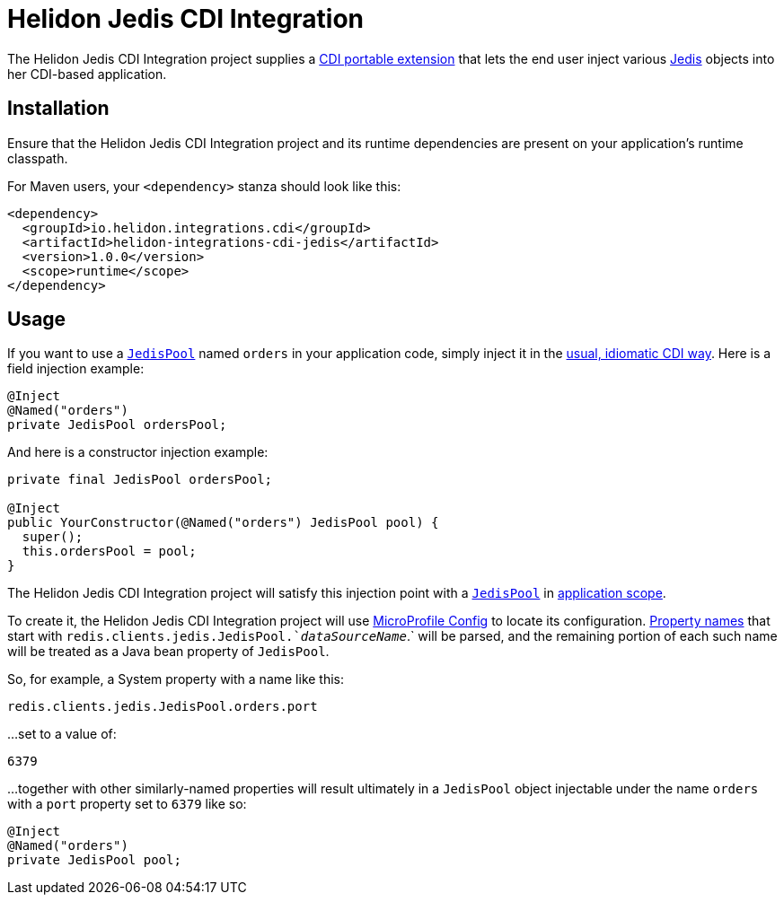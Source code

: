 = Helidon Jedis CDI Integration

The Helidon Jedis CDI Integration project supplies a
http://docs.jboss.org/cdi/spec/2.0/cdi-spec.html#spi[CDI portable
extension] that lets the end user inject various
https://github.com/xetorthio/jedis#jedis[Jedis] objects into her
CDI-based application.

== Installation

Ensure that the Helidon Jedis CDI Integration project and its runtime
dependencies are present on your application's runtime classpath.

For Maven users, your `<dependency>` stanza should look like this:

[source,xml]
----
<dependency>
  <groupId>io.helidon.integrations.cdi</groupId>
  <artifactId>helidon-integrations-cdi-jedis</artifactId>
  <version>1.0.0</version>
  <scope>runtime</scope>
</dependency>
----

== Usage

If you want to use a
https://static.javadoc.io/redis.clients/jedis/2.9.0/redis/clients/jedis/JedisPool.html[`JedisPool`]
named `orders` in your application code, simply inject it in the
http://docs.jboss.org/cdi/spec/2.0/cdi-spec.html#injection_and_resolution[usual,
idiomatic CDI way].  Here is a field injection example:

[source,java]
----
@Inject
@Named("orders")
private JedisPool ordersPool;
----

And here is a constructor injection example:

[source,java]
----
private final JedisPool ordersPool;

@Inject
public YourConstructor(@Named("orders") JedisPool pool) {
  super();
  this.ordersPool = pool;
}
----

The Helidon Jedis CDI Integration project will satisfy this injection
point with a
https://static.javadoc.io/redis.clients/jedis/2.9.0/redis/clients/jedis/JedisPool.html[`JedisPool`]
in
http://docs.jboss.org/cdi/api/2.0/javax/enterprise/context/ApplicationScoped.html[application
scope].

To create it, the Helidon Jedis CDI Integration project will use
https://static.javadoc.io/org.eclipse.microprofile.config/microprofile-config-api/1.3/index.html?overview-summary.html[MicroProfile
Config] to locate its configuration.
https://static.javadoc.io/org.eclipse.microprofile.config/microprofile-config-api/1.3/org/eclipse/microprofile/config/Config.html#getPropertyNames--[Property
names] that start with `redis.clients.jedis.JedisPool.`_dataSourceName_`.` will
be parsed, and the remaining portion of each such name will be treated
as a Java bean property of `JedisPool`.

So, for example, a System property with a name like this:

----
redis.clients.jedis.JedisPool.orders.port
----

...set to a value of:

----
6379
----

...together with other similarly-named properties will result
ultimately in a `JedisPool` object injectable under the name `orders`
with a `port` property set to `6379` like so:

[source,java]
----
@Inject
@Named("orders")
private JedisPool pool;
----

